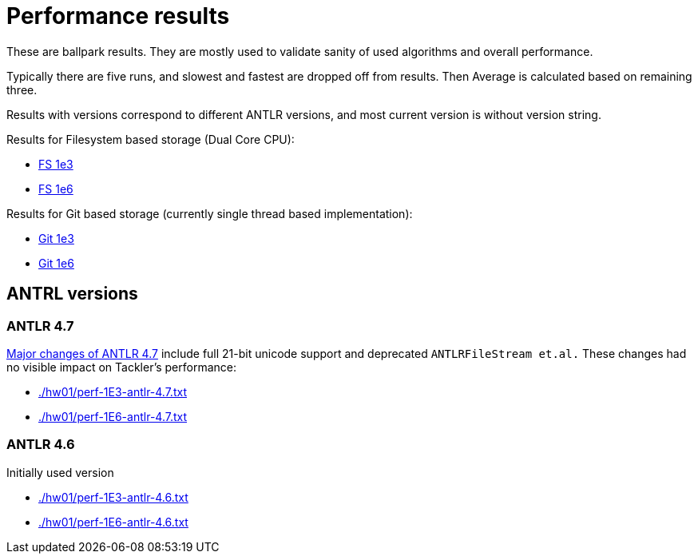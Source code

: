 = Performance results

These are ballpark results.
They are mostly used to validate sanity of used algorithms and overall performance.

Typically there are five runs, and slowest and fastest are dropped off from results.
Then Average is calculated based on remaining three.

Results with versions correspond to different ANTLR versions, and
most current version is without version string.


Results for Filesystem based storage (Dual Core CPU):

 * link:./hw01/perf-1E3.txt[FS 1e3]
 * link:./hw01/perf-1E6.txt[FS 1e6]

Results for Git based storage (currently single thread based implementation):

 * link:./hw01/perf-git-1e3.txt[Git 1e3]
 * link:./hw01/perf-git-1e6.txt[Git 1e6]


== ANTRL versions

=== ANTLR 4.7

link:https://github.com/antlr/antlr4/releases/tag/4.7[Major changes of ANTLR 4.7]
include full 21-bit unicode support and deprecated `ANTLRFileStream et.al.`
These changes had no visible impact on Tackler's performance:

 * link:./hw01/perf-1E3-antlr-4.7.txt[]
 * link:./hw01/perf-1E6-antlr-4.7.txt[]

=== ANTLR 4.6

Initially used version

 * link:./hw01/perf-1E3-antlr-4.6.txt[]
 * link:./hw01/perf-1E6-antlr-4.6.txt[]
